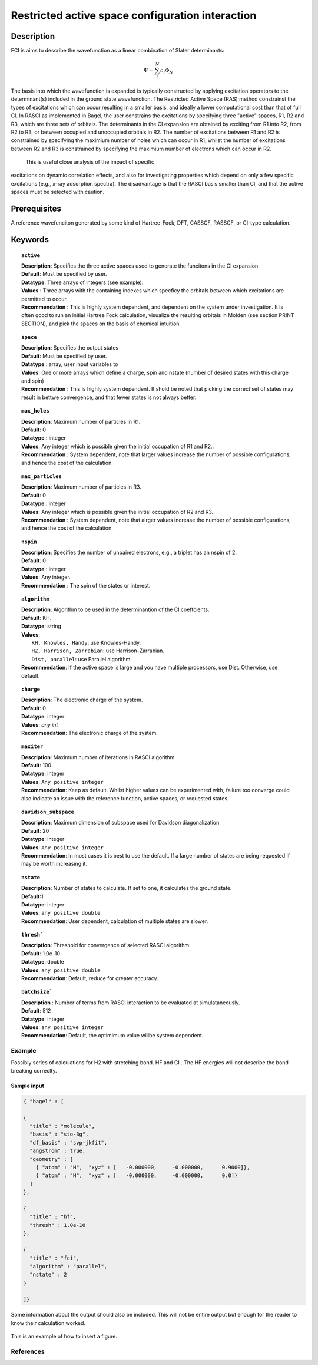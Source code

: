 .. _rasci:


*******
Restricted active space configuration interaction
*******

======
Description 
======

FCI is aims to describe the wavefunction as a linear combination of Slater determinants:

.. math::
  \Psi = \sum^{N}_{i}c_{i}\Phi_{N}

The basis into which the wavefunction is expanded is typically constructed by
applying excitation operators to the determinant(s) included in the ground
state wavefunction. The Restricted Active Space (RAS) method constrainst the
types of excitations which can occur resulting in a smaller basis, and ideally
a lower computational cost than that of full CI.  In RASCI as implemented in
Bagel, the user constrains the excitations by specifying three "active" spaces,
R1, R2 and R3, which are three sets of orbitals.  The determinants in the CI
expansion are obtained by exciting from R1 into R2, from R2 to R3, or between
occupied and unoccupied orbitals in R2.  The number of excitations between R1
and R2 is constrained by specifying the maximium number of holes which can
occur in R1, whilst the number of excitations between R2 and R3 is constrained
by specifying the maximium number of electrons which can occur in R2. 

 This is useful close analysis of the impact of specific
excitations on dynamic correlation effects, and also for investigating
properties which depend on only a few specific excitations (e.g., x-ray
adsorption spectra). The disadvantage is that the RASCI basis smaller than CI,
and that the active spaces must be selected with caution.



==================
Prerequisites
==================
A reference wavefunciton generated by some kind of Hartree-Fock, DFT, CASSCF, RASSCF, or CI-type calculation.

============
Keywords
============


.. topic:: ``active``

   | **Description**: Specifies the three active spaces used to generate the funcitons in the CI expansion.
   | **Default**: Must be specified by user.
   | **Datatype**: Three arrays of integers (see example).
   | **Values** : Three arrays with the containing indexes which specficy the orbitals between which excitations are permitted to occur.
   | **Recommendation** : This is highly system dependent, and dependent on the system under investigation. It is often good to run an initial Hartree Fock calculation, visualize the resulting orbitals in Molden (see section PRINT SECTION), and pick the spaces on the basis of chemical intuition. 

.. topic:: ``space``

   | **Description**: Specifies the output states
   | **Default**: Must be specified by user.
   | **Datatype** : array, user input variables to
   | **Values**: One or more arrays which define a charge, spin and nstate (number of desired states with this charge and spin)
   | **Recommendation** : This is highly system dependent. It shold be noted that picking the correct set of states may result in bettwe convergence, and that fewer states is not always better.

.. topic:: ``max_holes``

   | **Description**: Maximum number of particles in R1.
   | **Default**: 0 
   | **Datatype** : integer
   | **Values**: Any integer which is possible given the initial occupation of R1 and R2..  
   | **Recommendation** : System dependent, note that larger values increase the number of possible configurations, and hence the cost of the calculation.


.. topic:: ``max_particles``

   | **Description**: Maximum number of particles in R3.
   | **Default**: 0 
   | **Datatype** : integer
   | **Values**: Any integer which is possible given the initial occupation of R2 and R3..  
   | **Recommendation** : System dependent, note that alrger values increase the number of possible configurations, and hence the cost of the calculation.

.. topic:: ``nspin``

   | **Description**: Specifies the number of unpaired electrons, e.g., a triplet has an nspin of 2.
   | **Default**: 0 
   | **Datatype** : integer
   | **Values**: Any integer.  
   | **Recommendation** : The spin of the states or interest. 

.. topic:: ``algorithm``
   
   | **Description**: Algorithm to be used in the determinantion of the CI coeffcients.
   | **Default**: KH.
   | **Datatype**: string
   | **Values**: 
   |    ``KH, Knowles, Handy``: use Knowles-Handy.
   |    ``HZ, Harrison, Zarrabian``: use Harrison-Zarrabian.
   |    ``Dist, parallel``: use Parallel algorithm.
   | **Recommendation**: If the active space is large and you have multiple processors, use Dist. Otherwise, use default.

.. topic:: ``charge``

   | **Description**: The electronic charge of the system.
   | **Default**:  0
   | **Datatype**: integer
   | **Values**: `any int`
   | **Recommendation**: The electronic charge of the system. 

.. topic:: ``maxiter``

   | **Description**: Maximum number of iterations in RASCI algorithm 
   | **Default**: 100 
   | **Datatype**: integer
   | **Values**: ``Any positive integer``
   | **Recommendation**: Keep as default. Whilst higher values can be experimented with, failure too converge could also indicate an issue with the reference function, active spaces, or requested states.

.. topic:: ``davidson_subspace``

   | **Description**: Maximum dimension of subspace used for Davidson diagonalization
   | **Default**: 20 
   | **Datatype**: integer
   | **Values**: ``Any positive integer``
   | **Recommendation**: In most cases  it is best to use the default. If a large number of states are being requested if may be worth increasing it.

.. topic:: ``nstate``

   | **Description**: Number of states to calculate. If set to one, it calculates the ground state.
   | **Default**:1
   | **Datatype**: integer
   | **Values**: ``any positive double``
   | **Recommendation**: User dependent, calculation of multiple states are slower.

.. topic:: ``thresh```

   | **Description**: Threshold for convergence of selected RASCI algorithm 
   | **Default**: 1.0e-10 
   | **Datatype**: double
   | **Values**: ``any positive double``
   | **Recommendation**: Default, reduce for greater accuracy.

.. topic:: ``batchsize```

   | **Description** : Number of terms from RASCI interaction to be evaluated at simulataneously.
   | **Default**: 512 
   | **Datatype**: integer
   | **Values**: ``any positive integer``
   | **Recommendation**: Default, the optimimum value willbe system dependent.




Example
=======
Possibly series of calculations for H2 with stretching bond. HF and CI . The HF energies will not describe the bond breaking correclty.

Sample input
------------

.. code-block:: javascript 

   { "bagel" : [

   {
     "title" : "molecule",
     "basis" : "sto-3g",
     "df_basis" : "svp-jkfit",
     "angstrom" : true,
     "geometry" : [
       { "atom" : "H",  "xyz" : [   -0.000000,     -0.000000,      0.9000]},
       { "atom" : "H",  "xyz" : [   -0.000000,     -0.000000,      0.0]}
     ]
   },

   {
     "title" : "hf",
     "thresh" : 1.0e-10
   },

   {
     "title" : "fci",
     "algorithm" : "parallel",
     "nstate" : 2
   }

   ]}


Some information about the output should also be included. This will not be entire output but enough for the reader to know their calculation worked.

.. figure:: figure/example.png
    :width: 200px
    :align: center
    :alt: alternate text
    :figclass: align-center

    This is an example of how to insert a figure. 

References
==========

+-----------------------------------------------+-----------------------------------------------------------------------+
|          Description of Reference             |                          Reference                                    | 
+===============================================+=======================================================================+
| Used for CI convergence algorithm.            | Knowles, N. C. Handy Chem. Phys. Lett.  J. Chem. Phys. 1984               |
+-----------------------------------------------+-----------------------------------------------------------------------+
| Used for CI convergence algorithm.            | John Doe and Jane Doe. J. Chem. Phys. 1980, 5, 120-124.               |
+-----------------------------------------------+-----------------------------------------------------------------------+

